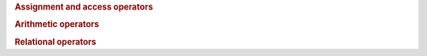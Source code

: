 ..
  // Copyright (c) 2011-2020 The Khronos Group, Inc.
  //
  // Licensed under the Apache License, Version 2.0 (the License);
  // you may not use this file except in compliance with the License.
  // You may obtain a copy of the License at
  //
  //     http://www.apache.org/licenses/LICENSE-2.0
  //
  // Unless required by applicable law or agreed to in writing, software
  // distributed under the License is distributed on an AS IS BASIS,
  // WITHOUT WARRANTIES OR CONDITIONS OF ANY KIND, either express or implied.
  // See the License for the specific language governing permissions and
  // limitations under the License.

.. namespace-push:: access

.. enum-class:: address_space

   .. enumerator:: global_space
		   local_space
		   constant_space
		   private_space

.. namespace-pop::

.. class:: template <typename ElementType, access::address_space Space> multi_ptr

   .. type:: element_type = ElementType
	     difference_type = std::ptrdiff_t

   .. type:: pointer_t = ElementType*
	     const_pointer_t = const ElementType*
	     reference_t = ElementType&
	     const_reference_t = const ElementType&

	     Implementation defined pointer and reference types that
	     correspond to SYCL/OpenCL interoperability types for
	     OpenCL C functions

   .. member:: static constexpr access::address_space address_space = Space

   .. function:: multi_ptr()
		 multi_ptr(const multi_ptr&)
		 multi_ptr(multi_ptr&&)
		 multi_ptr(pointer_t)
		 multi_ptr(ElementType*)
		 multi_ptr(std::nullptr_t)
                 template <int dimensions, access::mode Mode, access::placeholder isPlaceholder> \
                   multi_ptr(accessor<ElementType, dimensions, Mode, access::target::global_buffer, isPlaceholder>)
                 template <int dimensions, access::mode Mode, access::placeholder isPlaceholder> \
                   multi_ptr(accessor<ElementType, dimensions, Mode, access::target::local, isPlaceholder>)
                 template <int dimensions, access::mode Mode, access::placeholder isPlaceholder> \
                   multi_ptr(accessor<ElementType, dimensions, Mode, access::target::constant_buffer, isPlaceholder>)
		   
   .. function:: ~multi_ptr()

   .. rubric:: Assignment and access operators

   .. function:: multi_ptr &operator=(const multi_ptr&)
		 multi_ptr &operator=(multi_ptr&&)
                 multi_ptr &operator=(pointer_t)
		 multi_ptr &operator=(ElementType*)
		 multi_ptr &operator=(std::nullptr_t)

   .. function:: friend ElementType& operator*(const multi_ptr& mp)

   .. function:: ElementType* operator->() const

   .. function:: pointer_t get() const

                 :returns: underlying OpenCL C pointer
		 
   .. function:: operator ElementType*() const
		 
		 Implicit conversion to the underlying pointer type

   .. function:: operator multi_ptr<void, Space>() const
		 operator multi_ptr<const void, Space>() const
		 operator multi_ptr<const ElementType, Space>() const

		 Implicit conversion to a multi_ptr

   .. function::  void prefetch(size_t numElements) const
		  
   .. rubric:: Arithmetic operators
	       
   .. function:: friend multi_ptr& operator++(multi_ptr& mp)
		 friend multi_ptr operator++(multi_ptr& mp, int)
		 friend multi_ptr& operator--(multi_ptr& mp)
		 friend multi_ptr operator--(multi_ptr& mp, int)
		 friend multi_ptr& operator+=(multi_ptr& lhs, difference_type r)
		 friend multi_ptr& operator-=(multi_ptr& lhs, difference_type r)
		 friend multi_ptr operator+(const multi_ptr& lhs, difference_type r)
		 friend multi_ptr operator-(const multi_ptr& lhs, difference_type r)

   .. rubric:: Relational operators
    
   .. function:: friend bool operator==(const multi_ptr& lhs, const multi_ptr& rhs)
		 friend bool operator!=(const multi_ptr& lhs, const multi_ptr& rhs)
		 friend bool operator<(const multi_ptr& lhs, const multi_ptr& rhs)
		 friend bool operator>(const multi_ptr& lhs, const multi_ptr& rhs)
		 friend bool operator<=(const multi_ptr& lhs, const multi_ptr& rhs)
		 friend bool operator>=(const multi_ptr& lhs, const multi_ptr& rhs)
		 friend bool operator==(const multi_ptr& lhs, std::nullptr_t)
		 friend bool operator!=(const multi_ptr& lhs, std::nullptr_t)
		 friend bool operator<(const multi_ptr& lhs, std::nullptr_t)
		 friend bool operator>(const multi_ptr& lhs, std::nullptr_t)
		 friend bool operator<=(const multi_ptr& lhs, std::nullptr_t)
		 friend bool operator>=(const multi_ptr& lhs, std::nullptr_t)
		 friend bool operator==(std::nullptr_t, const multi_ptr& rhs)
		 friend bool operator!=(std::nullptr_t, const multi_ptr& rhs)
		 friend bool operator<(std::nullptr_t, const multi_ptr& rhs)
		 friend bool operator>(std::nullptr_t, const multi_ptr& rhs)
		 friend bool operator<=(std::nullptr_t, const multi_ptr& rhs)
		 friend bool operator>=(std::nullptr_t, const multi_ptr& rhs)

